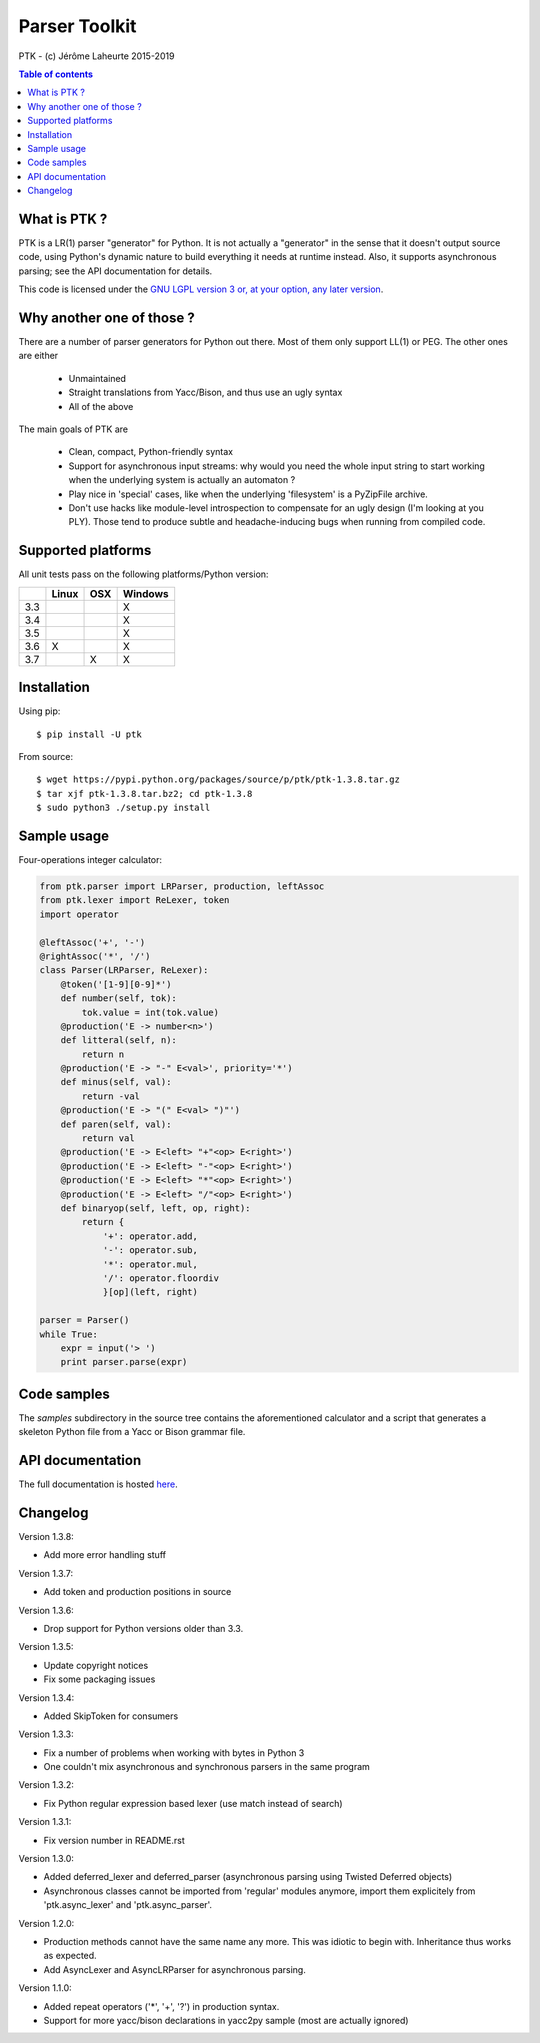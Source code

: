 
Parser Toolkit
==============

PTK - (c) Jérôme Laheurte 2015-2019

.. contents:: **Table of contents**

What is PTK ?
-------------

PTK is a LR(1) parser "generator" for Python. It is not actually a
"generator" in the sense that it doesn't output source code, using
Python's dynamic nature to build everything it needs at runtime
instead. Also, it supports asynchronous parsing; see the API
documentation for details.

This code is licensed under the `GNU LGPL version 3 or, at your
option, any later version
<https://www.gnu.org/copyleft/lesser.html>`_.

Why another one of those ?
--------------------------

There are a number of parser generators for Python out there. Most of
them only support LL(1) or PEG. The other ones are either

  - Unmaintained
  - Straight translations from Yacc/Bison, and thus use an ugly syntax
  - All of the above

The main goals of PTK are

  - Clean, compact, Python-friendly syntax
  - Support for asynchronous input streams: why would you need the
    whole input string to start working when the underlying system is
    actually an automaton ?
  - Play nice in 'special' cases, like when the underlying
    'filesystem' is a PyZipFile archive.
  - Don't use hacks like module-level introspection to compensate for
    an ugly design (I'm looking at you PLY). Those tend to produce
    subtle and headache-inducing bugs when running from compiled code.

Supported platforms
-------------------

All unit tests pass on the following platforms/Python version:

+-----+-------+-----+---------+
|     | Linux | OSX | Windows |
+=====+=======+=====+=========+
| 3.3 |       |     |    X    |
+-----+-------+-----+---------+
| 3.4 |       |     |    X    |
+-----+-------+-----+---------+
| 3.5 |       |     |    X    |
+-----+-------+-----+---------+
| 3.6 |   X   |     |    X    |
+-----+-------+-----+---------+
| 3.7 |       |  X  |    X    |
+-----+-------+-----+---------+

Installation
------------

Using pip::

  $ pip install -U ptk

From source::

  $ wget https://pypi.python.org/packages/source/p/ptk/ptk-1.3.8.tar.gz
  $ tar xjf ptk-1.3.8.tar.bz2; cd ptk-1.3.8
  $ sudo python3 ./setup.py install

Sample usage
------------

Four-operations integer calculator:

.. code-block:: python

   from ptk.parser import LRParser, production, leftAssoc
   from ptk.lexer import ReLexer, token
   import operator

   @leftAssoc('+', '-')
   @rightAssoc('*', '/')
   class Parser(LRParser, ReLexer):
       @token('[1-9][0-9]*')
       def number(self, tok):
           tok.value = int(tok.value)
       @production('E -> number<n>')
       def litteral(self, n):
           return n
       @production('E -> "-" E<val>', priority='*')
       def minus(self, val):
           return -val
       @production('E -> "(" E<val> ")"')
       def paren(self, val):
           return val
       @production('E -> E<left> "+"<op> E<right>')
       @production('E -> E<left> "-"<op> E<right>')
       @production('E -> E<left> "*"<op> E<right>')
       @production('E -> E<left> "/"<op> E<right>')
       def binaryop(self, left, op, right):
           return {
	       '+': operator.add,
	       '-': operator.sub,
	       '*': operator.mul,
	       '/': operator.floordiv
	       }[op](left, right)

   parser = Parser()
   while True:
       expr = input('> ')
       print parser.parse(expr)

Code samples
------------

The *samples* subdirectory in the source tree contains the
aforementioned calculator and a script that generates a skeleton
Python file from a Yacc or Bison grammar file.

API documentation
-----------------

The full documentation is hosted `here <http://ptk.readthedocs.io/en/latest/>`_.

Changelog
---------

Version 1.3.8:

- Add more error handling stuff

Version 1.3.7:

- Add token and production positions in source

Version 1.3.6:

- Drop support for Python versions older than 3.3.

Version 1.3.5:

- Update copyright notices
- Fix some packaging issues

Version 1.3.4:

- Added SkipToken for consumers

Version 1.3.3:

- Fix a number of problems when working with bytes in Python 3
- One couldn't mix asynchronous and synchronous parsers in the same program

Version 1.3.2:

- Fix Python regular expression based lexer (use match instead of search)

Version 1.3.1:

- Fix version number in README.rst

Version 1.3.0:

- Added deferred_lexer and deferred_parser (asynchronous parsing using
  Twisted Deferred objects)
- Asynchronous classes cannot be imported from 'regular' modules
  anymore, import them explicitely from 'ptk.async_lexer' and 'ptk.async_parser'.

Version 1.2.0:

- Production methods cannot have the same name any more. This was
  idiotic to begin with. Inheritance thus works as expected.
- Add AsyncLexer and AsyncLRParser for asynchronous parsing.

Version 1.1.0:

- Added repeat operators ('*', '+', '?') in production syntax.
- Support for more yacc/bison declarations in yacc2py sample (most are
  actually ignored)
